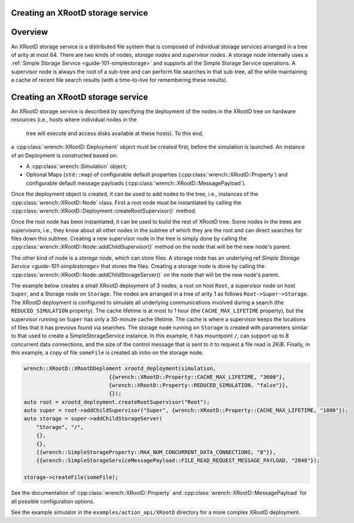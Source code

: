 .. _guide-101-XRootD:

Creating an XRootD storage service
=================================

.. _guide-xrootd-overview:

Overview
========

An XRootD storage service is a distributed file system that is
composed of individual storage services arranged in a tree of arity at most 64. There are two kinds of
nodes, *storage nodes* and *supervisor nodes*.
A storage node internally uses a :ref:`Simple Storage Service <guide-101-simplestorage>`
and supports all the Simple Storage Service operations. A supervisor node is always the root of a
sub-tree and can perform file searches in that sub-tree, all the while maintaining a cache
of recent file search results (with a time-to-live for remembering these results).


.. _guide-xrootd-creating:

Creating an XRootD storage service
==================================

An XRootD storage service is described by specifying the deployment of the nodes in the XRootD tree
on hardware resources (i.e., hosts where individual nodes in the
 tree will execute and access disks available at these hosts). To this end,
a :cpp:class:`wrench::XRootD::Deployment` object must be created first, before the
simulation is launched. An instance of an Deployment is constructed based on:

-  A :cpp:class:`wrench::Simulation` object;
-  Optional Maps (``std::map``) of configurable default properties
   (:cpp:class:`wrench::XRootD::Property`) and configurable default message
   payloads (:cpp:class:`wrench::XRootD::MessagePayload`).

Once the deployment object is created, it can be used to add nodes to the tree, i.e., instances
of the :cpp:class:`wrench::XRootD::Node` class.  First a root node must be instantiated by calling the
:cpp:class:`wrench::XRootD::Deployment::createRootSupervisor()` method.

Once the root node has been instantiated, it can be used to build the rest of XRootD tree. Some nodes
in the trees are *supervisors*, i.e., they know about all other nodes in the subtree of which they are the root and can direct
searches for files down this subtree. Creating a new supervisor node in the tree is simply done
by calling the :cpp:class:`wrench::XRootD::Node::addChildSupervisor()` method on the
node that will be the new node's parent.

The other kind of node is a *storage node*, which can store files.
A storage node has an underlying ref:`Simple Storage Service <guide-101-simplestorage>`
that stores the files.
Creating a storage node is done by calling the :cpp:class:`wrench::XRootD::Node::addChildStorageServer()` on the
node that will be the new node's parent.
   

The example below creates a small XRootD deployment of 3 nodes, a root on host ``Root``, a supervisor node 
on host ``Super``, and a Storage node on ``Storage``. The nodes are arranged in a tree of arity 1 as follows ``Root->Super->Storage``.
The XRootD deployment is configured to simulate all underlying communications involved during a search
(the ``REDUCED_SIMULATION`` property). The cache lifetime is at most to 1 hour (the ``CACHE_MAX_LIFETIME`` property), but
the supervisor running on ``Super`` has only a 30-minute cache lifetime. The cache is where a supervisor keeps
the locations of files that it has previous found via searches. The storage node running on
``Storage`` is created with parameters similar to that used to create a SimpleStorageService instance. In
this example, it has mountpoint ``/``, can support up to 8 concurrent data connections, and the size of the
control message that is sent to it to request a file read is 2KiB.  Finally, in this example, a copy of file
``someFile`` is created ab initio on the storage node.

.. code:: cpp

    wrench::XRootD::XRootDDeploment xrootd_deployment(simulation,
                               {{wrench::XRootD::Property::CACHE_MAX_LIFETIME, "3600"},
                               {wrench::XRootD::Property::REDUCED_SIMULATION, "false"}},
                               {});
    auto root = xrootd_deployment.createRootSupervisor("Root");
    auto super = root->addChildSupervisor("Super", {wrench::XRootD::Property::CACHE_MAX_LIFETIME, "1800"});
    auto storage = super->addChildStorageServer(
        "Storage", "/",
    	{},
    	{},
    	{{wrench::SimpleStorageProperty::MAX_NUM_CONCURRENT_DATA_CONNECTIONS, "8"}},
        {{wrench::SimpleStorageServiceMessagePayload::FILE_READ_REQUEST_MESSAGE_PAYLOAD, "2048"});

    storage->createFile(someFile);

See the documentation of :cpp:class:`wrench::XRootD::Property` and
:cpp:class:`wrench::XRootD::MessagePayload` for all possible
configuration options.

See the example simulator in the ``examples/action_api/XRootD`` directory for a more complex XRootD
deployment.
